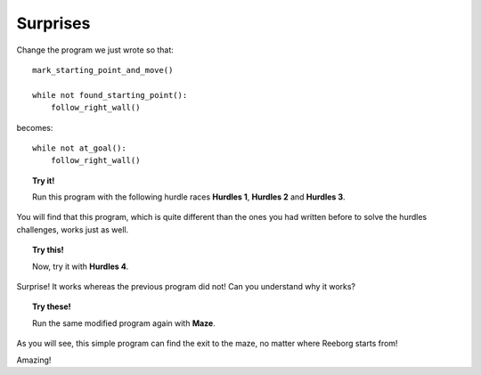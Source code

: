 Surprises
=========

Change the program we just wrote so that::

    mark_starting_point_and_move()

    while not found_starting_point():
        follow_right_wall()

becomes::

    while not at_goal():
        follow_right_wall()

.. topic:: Try it!

    Run this program with the following hurdle races **Hurdles 1**,
    **Hurdles 2** and **Hurdles 3**. 

You will find that this program, which is quite
different than the ones you had written before to solve the hurdles
challenges, works just as well.

.. topic:: Try this!

    Now, try it with **Hurdles 4**. 
    
Surprise! It works whereas the previous program did not! Can you understand why
it works?

.. topic:: Try these!

    Run the same modified program again with **Maze**.

As you will see, this simple program can find the exit to the maze, no
matter where Reeborg starts from!

Amazing!
